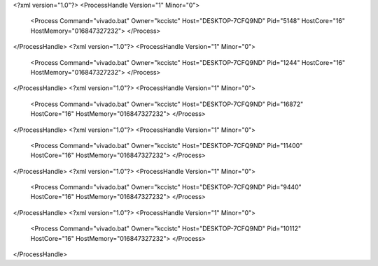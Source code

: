 <?xml version="1.0"?>
<ProcessHandle Version="1" Minor="0">
    <Process Command="vivado.bat" Owner="kccistc" Host="DESKTOP-7CFQ9ND" Pid="5148" HostCore="16" HostMemory="016847327232">
    </Process>
</ProcessHandle>
<?xml version="1.0"?>
<ProcessHandle Version="1" Minor="0">
    <Process Command="vivado.bat" Owner="kccistc" Host="DESKTOP-7CFQ9ND" Pid="1244" HostCore="16" HostMemory="016847327232">
    </Process>
</ProcessHandle>
<?xml version="1.0"?>
<ProcessHandle Version="1" Minor="0">
    <Process Command="vivado.bat" Owner="kccistc" Host="DESKTOP-7CFQ9ND" Pid="16872" HostCore="16" HostMemory="016847327232">
    </Process>
</ProcessHandle>
<?xml version="1.0"?>
<ProcessHandle Version="1" Minor="0">
    <Process Command="vivado.bat" Owner="kccistc" Host="DESKTOP-7CFQ9ND" Pid="11400" HostCore="16" HostMemory="016847327232">
    </Process>
</ProcessHandle>
<?xml version="1.0"?>
<ProcessHandle Version="1" Minor="0">
    <Process Command="vivado.bat" Owner="kccistc" Host="DESKTOP-7CFQ9ND" Pid="9440" HostCore="16" HostMemory="016847327232">
    </Process>
</ProcessHandle>
<?xml version="1.0"?>
<ProcessHandle Version="1" Minor="0">
    <Process Command="vivado.bat" Owner="kccistc" Host="DESKTOP-7CFQ9ND" Pid="10112" HostCore="16" HostMemory="016847327232">
    </Process>
</ProcessHandle>
